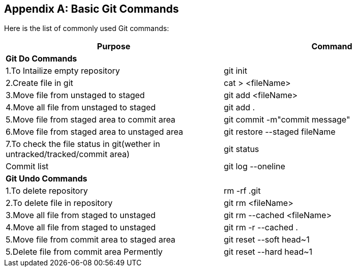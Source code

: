 
[appendix]
[[Common_Docker_Commands]]
== Basic Git Commands

Here is the list of commonly used Git commands:

[width="100%", options="header"]
|==================
| Purpose| Command
2+^s| Git Do Commands

|1.To Intailize empty repository| git init
|2.Create file in git|cat > <fileName>
|3.Move file from unstaged to staged|git add <fileName>
|4.Move all file from unstaged to staged| git add .
|5.Move file from staged area to commit area|git commit -m"commit message"
|6.Move file from staged area to unstaged area|git restore --staged fileName
|7.To check the file status in git(wether in untracked/tracked/commit area)|git status
|Commit list|git log --oneline
2+^s| Git Undo Commands
|1.To delete repository|rm -rf .git
|2.To delete file in repository|git rm <fileName>
|3.Move all file from staged to unstaged| git rm --cached <fileName>
|4.Move all file from staged to unstaged|git rm -r --cached  .
|5.Move file from commit area to staged area|git reset --soft head~1
|5.Delete file from commit area Permently|git reset --hard head~1
|==================

